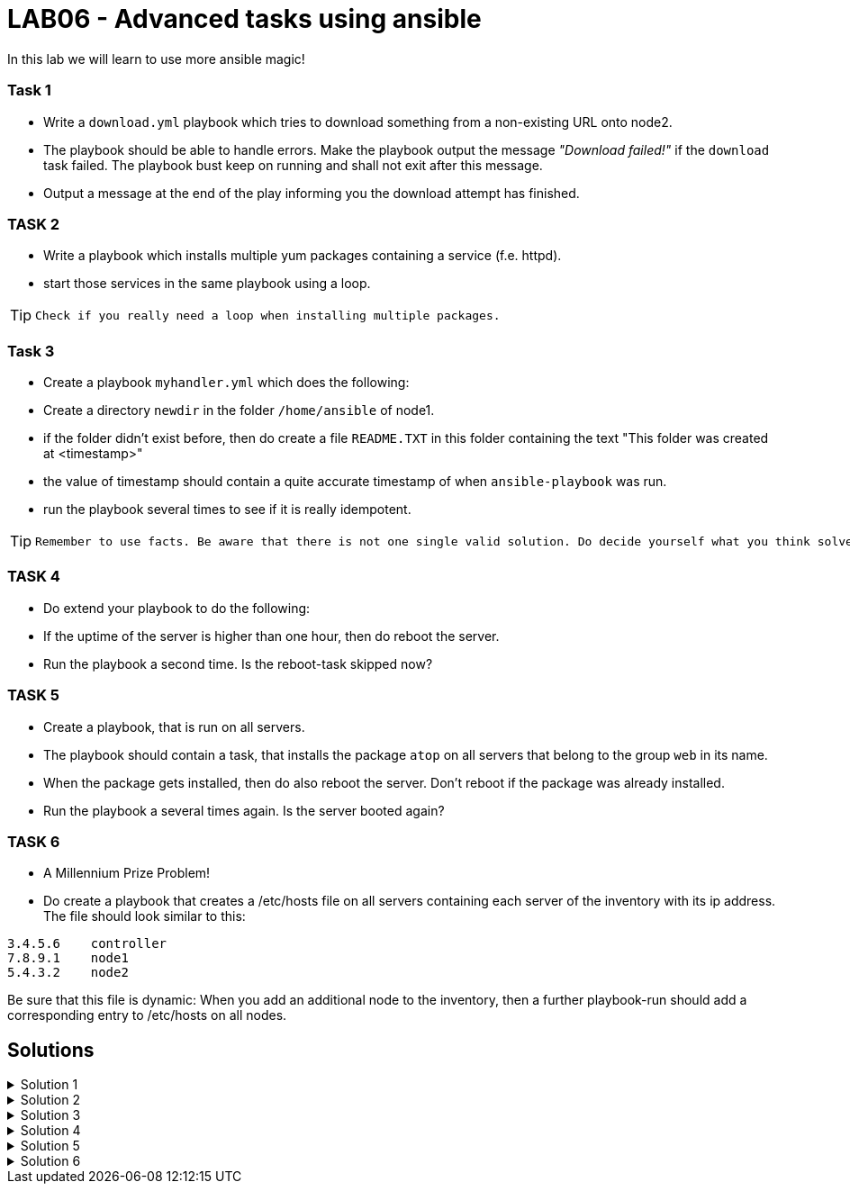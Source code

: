 # LAB06 - Advanced tasks using ansible

In this lab we will learn to use more ansible magic!

### Task 1
- Write a `download.yml` playbook which tries to download something from a non-existing URL onto node2.
- The playbook should be able to handle errors. Make the playbook output the message _"Download failed!"_ if
  the `download` task failed. The playbook bust keep on running and shall not exit after this message.
- Output a message at the end of the play informing you the download attempt has finished.

### TASK 2
- Write a playbook which installs multiple yum packages containing a service (f.e. httpd).
- start those services in the same playbook using a loop.

[TIP]
====
 Check if you really need a loop when installing multiple packages.
====

### Task 3
- Create a playbook `myhandler.yml` which does the following:
- Create a directory `newdir` in the folder `/home/ansible` of node1.
- if the folder didn't exist before, then do create a file `README.TXT` in this folder containing the text "This folder was created at <timestamp>"
- the value of timestamp should contain a quite accurate timestamp of when `ansible-playbook` was run.
- run the playbook several times to see if it is really idempotent.

[TIP]
====
 Remember to use facts. Be aware that there is not one single valid solution. Do decide yourself what you think solves the problem best.
====

### TASK 4
- Do extend your playbook to do the following:
- If the uptime of the server is higher than one hour, then do reboot the server.
- Run the playbook a second time. Is the reboot-task skipped now?

### TASK 5
- Create a playbook, that is run on all servers.
- The playbook should contain a task, that installs the package `atop` on all servers that belong to the group `web` in its name.
- When the package gets installed, then do also reboot the server. Don't reboot if the package was already installed.
- Run the playbook a several times again. Is the server booted again?

### TASK 6
- A Millennium Prize Problem!
- Do create a playbook that creates a /etc/hosts file on all servers containing each server of the inventory with its ip address. The file should look similar to this:
```
3.4.5.6    controller
7.8.9.1    node1
5.4.3.2    node2
```

Be sure that this file is dynamic: When you add an additional node to the inventory, then a further playbook-run should add a corresponding entry to /etc/hosts on all nodes.

## Solutions

.Solution 1
[%collapsible]
====
[shell]
----
$ cat download.yml
---
- hosts: node2
  become: yes
  tasks:
    - block:
        - name: Download random things from the internet
          get_url:
            url: http://www.asdfasdfasppppakdd.com/file
            dest: /tmp/
      rescue:
        - debug:
            msg: "Download failed!"
      always:
        - debug:
            msg: "Download attempt finished."

$ ansible-playbook download.yml
----
====


.Solution 2
[%collapsible]
====
[shell]
----
$ cat services.yml
---
- name: node1
  become: yes
  tasks:
    - name: install packages
      yum:
        name:
          - httpd
          - chrony
          - audit
        state: present
    - name: start the services
      service:
        name: "{{ item }}"
        state: started
      loop:
        - httpd
        - chronyd
        - auditd
----
====

.Solution 3
[%collapsible]
====
Below is a possible solution for your playbook: 

[shell]
----
---
- hosts: node1
  become: yes
  tasks:
    - name: create directory
      file:
        path: /home/ansible/newdir
        state: directory
      notify: timestamp

  handlers:
    - name: create readme with timestamp 
      copy:
        dest: /home/ansible/techlab/newdir/README.TXT
        content: "This folder was created at {{ ansible_date_time.iso8601 }}"    
      listen: timestamp
----

If you are unsure how to run your playbook, then have a look at the earlier labs.
====


.Solution 4
[%collapsible]
====
Add the following task to your play
[shell]
----
    - name: reboot if longer than one hour up
      reboot:
      when: ansible_uptime_seconds >= '3600'
----
====

.Solution 5
[%collapsible]
====
[shell]
----
---
- hosts: all
  become: yes
  tasks:
    - name: install atop
      yum:
        name: atop
      notify: reboot
      when: "'web' in group_names"

  handlers:
    - name: reboot
      reboot:
----
====

.Solution 6
[%collapsible]
====
Surely, no solution provided for Millenium Prize Problems! :-)
====
